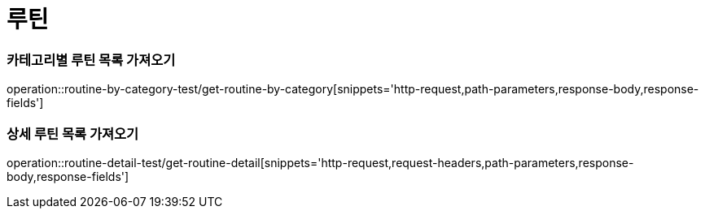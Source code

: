 = 루틴

=== 카테고리별 루틴 목록 가져오기
operation::routine-by-category-test/get-routine-by-category[snippets='http-request,path-parameters,response-body,response-fields']

=== 상세 루틴 목록 가져오기
operation::routine-detail-test/get-routine-detail[snippets='http-request,request-headers,path-parameters,response-body,response-fields']